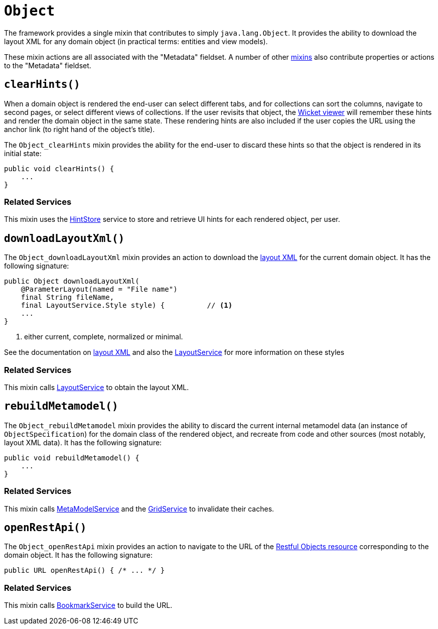[[Object]]
= `Object`

:Notice: Licensed to the Apache Software Foundation (ASF) under one or more contributor license agreements. See the NOTICE file distributed with this work for additional information regarding copyright ownership. The ASF licenses this file to you under the Apache License, Version 2.0 (the "License"); you may not use this file except in compliance with the License. You may obtain a copy of the License at. http://www.apache.org/licenses/LICENSE-2.0 . Unless required by applicable law or agreed to in writing, software distributed under the License is distributed on an "AS IS" BASIS, WITHOUT WARRANTIES OR  CONDITIONS OF ANY KIND, either express or implied. See the License for the specific language governing permissions and limitations under the License.
:page-partial:


The framework provides a single mixin that contributes to simply `java.lang.Object`.
It provides the ability to download the layout XML for any domain object (in practical terms: entities and view models).

These mixin actions are all associated with the "Metadata" fieldset.
A number of other xref:applib-classes:about.adoc#Persistable[mixins] also contribute properties or actions to the "Metadata" fieldset.



[#clearHints]
== `clearHints()`

When a domain object is rendered the end-user can select different tabs, and for collections can sort the columns,
navigate to second pages, or select different views of collections.
If the user revisits that object, the xref:vw:ROOT:about.adoc[Wicket viewer] will remember these hints and render the domain object in the same state.
These rendering hints are also included if the user copies the URL using the anchor link (to right hand of the object's title).

The `Object_clearHints` mixin provides the ability for the end-user to discard these hints so that the object is
rendered in its initial state:

// TODO: v2: use include::[]

[source,java]
----
public void clearHints() {
    ...
}
----

=== Related Services

This mixin uses the xref:refguide:applib:index/services/hint/HintStore.adoc[HintStore] service to store and retrieve UI hints for each rendered object, per user.



[#downloadlayoutxml]
== `downloadLayoutXml()`

The `Object_downloadLayoutXml` mixin provides an action to download the xref:userguide:fun:ui.adoc#object-layout[layout XML] for the current domain object.
It has the following signature:

// TODO: v2: use include::[]


[source,java]
----
public Object downloadLayoutXml(
    @ParameterLayout(named = "File name")
    final String fileName,
    final LayoutService.Style style) {          // <1>
    ...
}
----
<1> either current, complete, normalized or minimal.

See the documentation on xref:userguide:fun:ui.adoc#object-layout[layout XML] and also
the xref:refguide:applib:index/services/layout/LayoutService.adoc[LayoutService] for more information on these styles


=== Related Services

This mixin calls xref:refguide:applib:index/services/layout/LayoutService.adoc[LayoutService] to obtain the layout XML.




[#rebuildMetamodel]
== `rebuildMetamodel()`

The `Object_rebuildMetamodel` mixin provides the ability to discard the current internal metamodel data (an instance of `ObjectSpecification`) for the domain class of the rendered object, and recreate from code and other sources (most notably, layout XML data).
It has the following signature:

// TODO: v2: use include::[]

[source,java]
----
public void rebuildMetamodel() {
    ...
}
----


=== Related Services

This mixin calls xref:refguide:applib:index/services/metamodel/MetaModelService.adoc[MetaModelService] and the xref:refguide:applib:index/services/grid/GridService.adoc[GridService] to invalidate their caches.





== `openRestApi()`

The `Object_openRestApi` mixin provides an action to navigate to the URL of the xref:vro:ROOT:about.adoc[Restful Objects resource] corresponding to the domain object.
It has the following signature:

// TODO: v2: use include::[]

[source,java]
----
public URL openRestApi() { /* ... */ }
----


=== Related Services

This mixin calls xref:refguide:applib:index/services/bookmark/BookmarkService.adoc[BookmarkService] to build the URL.



